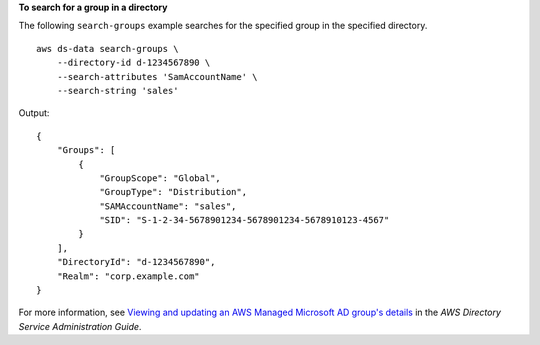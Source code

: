 **To search for a group in a directory**

The following ``search-groups`` example searches for the specified group in the specified directory. ::

    aws ds-data search-groups \
        --directory-id d-1234567890 \
        --search-attributes 'SamAccountName' \
        --search-string 'sales'

Output::

    {
        "Groups": [
            {
                "GroupScope": "Global",
                "GroupType": "Distribution",
                "SAMAccountName": "sales",
                "SID": "S-1-2-34-5678901234-5678901234-5678910123-4567"
            }
        ],
        "DirectoryId": "d-1234567890",
        "Realm": "corp.example.com"
    }

For more information, see `Viewing and updating an AWS Managed Microsoft AD group's details <https://docs.aws.amazon.com/directoryservice/latest/admin-guide/ms_ad_view_update_group.html>`__ in the *AWS Directory Service Administration Guide*.
